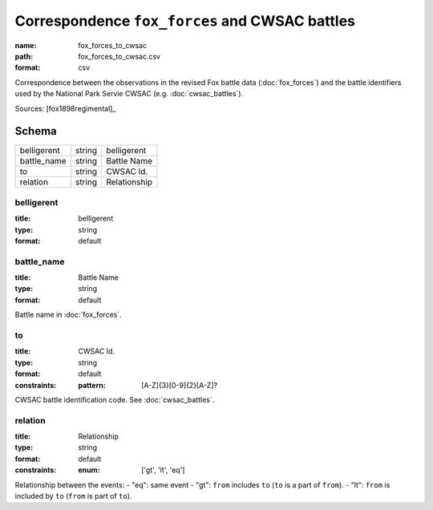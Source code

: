 ###############################################
Correspondence ``fox_forces`` and CWSAC battles
###############################################

:name: fox_forces_to_cwsac
:path: fox_forces_to_cwsac.csv
:format: csv

Correspondence between the observations in the revised Fox battle data (:doc:`fox_forces`) and the battle identifiers used by the National Park Servie CWSAC (e.g. :doc:`cwsac_battles`).


Sources: [fox1898regimental]_


Schema
======



===========  ======  ============
belligerent  string  belligerent
battle_name  string  Battle Name
to           string  CWSAC Id.
relation     string  Relationship
===========  ======  ============

belligerent
-----------

:title: belligerent
:type: string
:format: default





       
battle_name
-----------

:title: Battle Name
:type: string
:format: default


Battle name in :doc:`fox_forces`.


       
to
--

:title: CWSAC Id.
:type: string
:format: default
:constraints:
    :pattern: [A-Z]{3}[0-9]{2}[A-Z]?
    

CWSAC battle identification code. See :doc:`cwsac_battles`.


       
relation
--------

:title: Relationship
:type: string
:format: default
:constraints:
    :enum: ['gt', 'lt', 'eq']
    

Relationship between the events:
- "eq": same event - "gt": ``from`` includes ``to`` (``to`` is a part of ``from``). - "lt": ``from`` is included by ``to`` (``from`` is part of ``to``).


       

